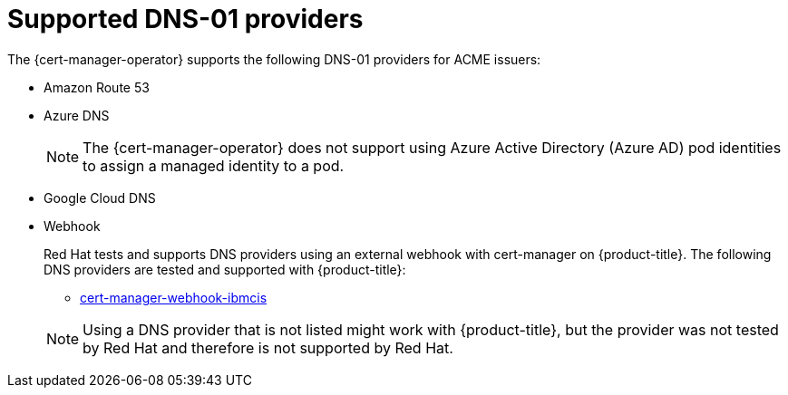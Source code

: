 // Module included in the following assemblies:
//
// * security/cert_manager_operator/cert-manager-operator-issuer-acme.adoc

:_mod-docs-content-type: CONCEPT
[id="cert-manager-acme-dns-providers_{context}"]
= Supported DNS-01 providers

The {cert-manager-operator} supports the following DNS-01 providers for ACME issuers:

* Amazon Route 53
* Azure DNS
+
[NOTE]
====
The {cert-manager-operator} does not support using Azure Active Directory (Azure AD) pod identities to assign a managed identity to a pod.
====
* Google Cloud DNS
* Webhook
+
--
Red Hat tests and supports DNS providers using an external webhook with cert-manager on {product-title}. The following DNS providers are tested and supported with {product-title}:

** link:https://github.com/jb-dk/cert-manager-webhook-ibmcis[cert-manager-webhook-ibmcis]

[NOTE]
====
Using a DNS provider that is not listed might work with {product-title}, but the provider was not tested by Red Hat and therefore is not supported by Red Hat.
====
--